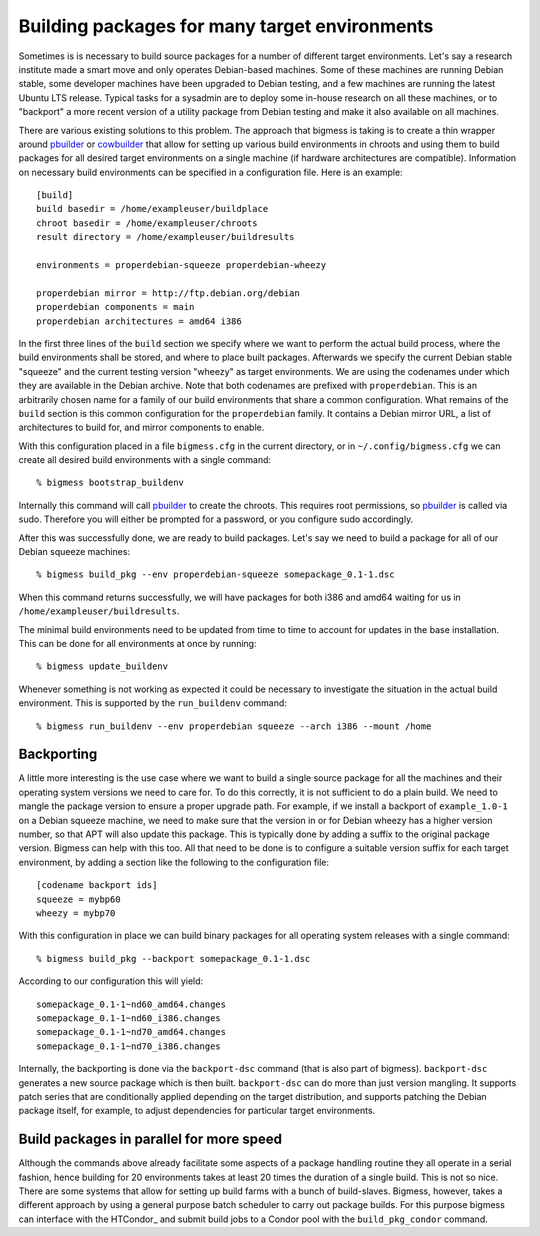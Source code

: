 .. -*- mode: rst; fill-column: 78; indent-tabs-mode: nil -*-
.. vi: set ft=rst sts=4 ts=4 sw=4 et tw=79:
  ### ### ### ### ### ### ### ### ### ### ### ### ### ### ### ### ### ### ###
  #
  #   See COPYING file distributed along with the bigmess package for the
  #   copyright and license terms.
  #
  ### ### ### ### ### ### ### ### ### ### ### ### ### ### ### ### ### ### ###

.. _chap_build_packages:

**********************************************
Building packages for many target environments
**********************************************

Sometimes is is necessary to build source packages for a number of different
target environments. Let's say a research institute made a smart move and only
operates Debian-based machines. Some of these machines are running Debian
stable, some developer machines have been upgraded to Debian testing, and
a few machines are running the latest Ubuntu LTS release. Typical tasks for
a sysadmin are to deploy some in-house research on all these machines, or to
"backport" a more recent version of a utility package from Debian testing
and make it also available on all machines.

There are various existing solutions to this problem. The approach that bigmess
is taking is to create a thin wrapper around pbuilder_ or cowbuilder_ that
allow for setting up various build environments in chroots and using them to
build packages for all desired target environments on a single machine (if
hardware architectures are compatible). Information on necessary build
environments can be specified in a configuration file. Here is an example::

  [build]
  build basedir = /home/exampleuser/buildplace
  chroot basedir = /home/exampleuser/chroots
  result directory = /home/exampleuser/buildresults

  environments = properdebian-squeeze properdebian-wheezy

  properdebian mirror = http://ftp.debian.org/debian
  properdebian components = main
  properdebian architectures = amd64 i386

In the first three lines of the ``build`` section we specify where we want to
perform the actual build process, where the build environments shall be stored,
and where to place built packages.  Afterwards we specify the current Debian
stable "squeeze" and the current testing version "wheezy" as target
environments. We are using the codenames under which they are available in the
Debian archive. Note that both codenames are prefixed with ``properdebian``.
This is an arbitrarily chosen name for a family of our build environments that
share a common configuration. What remains of the ``build`` section is this
common configuration for the ``properdebian`` family. It contains a Debian
mirror URL, a list of architectures to build for, and mirror components to
enable.

With this configuration placed in a file ``bigmess.cfg`` in the current
directory, or in ``~/.config/bigmess.cfg`` we can create all desired build
environments with a single command::

  % bigmess bootstrap_buildenv

Internally this command will call pbuilder_ to create the chroots. This
requires root permissions, so pbuilder_ is called via sudo. Therefore you will
either be prompted for a password, or you configure sudo accordingly.

After this was successfully done, we are ready to build packages. Let's say we
need to build a package for all of our Debian squeeze machines::

  % bigmess build_pkg --env properdebian-squeeze somepackage_0.1-1.dsc

When this command returns successfully, we will have packages for both i386 and
amd64 waiting for us in ``/home/exampleuser/buildresults``.

The minimal build environments need to be updated from time to time to account
for updates in the base installation. This can be done for all environments at
once by running::

  % bigmess update_buildenv

Whenever something is not working as expected it could be necessary to
investigate the situation in the actual build environment. This is supported
by the ``run_buildenv`` command::

  % bigmess run_buildenv --env properdebian squeeze --arch i386 --mount /home


Backporting
===========

A little more interesting is the use case where we want to build a single
source package for all the machines and their operating system versions we need
to care for. To do this correctly, it is not sufficient to do a plain build. We
need to mangle the package version to ensure a proper upgrade path. For
example, if we install a backport of ``example_1.0-1`` on a Debian squeeze
machine, we need to make sure that the version in or for Debian wheezy has a
higher version number, so that APT will also update this package. This is
typically done by adding a suffix to the original package version. Bigmess can
help with this too. All that need to be done is to configure a suitable
version suffix for each target environment, by adding a section like the
following to the configuration file::

  [codename backport ids]
  squeeze = mybp60
  wheezy = mybp70

With this configuration in place we can build binary packages for all operating
system releases with a single command::

  % bigmess build_pkg --backport somepackage_0.1-1.dsc

According to our configuration this will yield::

  somepackage_0.1-1~nd60_amd64.changes
  somepackage_0.1-1~nd60_i386.changes
  somepackage_0.1-1~nd70_amd64.changes
  somepackage_0.1-1~nd70_i386.changes

Internally, the backporting is done via the ``backport-dsc`` command (that is
also part of bigmess). ``backport-dsc`` generates a new source package which is
then built. ``backport-dsc`` can do more than just version mangling. It supports
patch series that are conditionally applied depending on the target
distribution, and supports patching the Debian package itself, for example, to
adjust dependencies for particular target environments.

.. _pbuilder: http://packages.debian.org/sid/pbuilder
.. _cowbuilder: http://packages.debian.org/sid/cowbuilder

Build packages in parallel for more speed
=========================================

Although the commands above  already facilitate some aspects of a package
handling routine they all operate in a serial fashion, hence building for 20
environments takes at least 20 times the duration of a single build. This is
not so nice. There are some systems that allow for setting up build farms
with a bunch of build-slaves. Bigmess, however, takes a different approach by
using a general purpose batch scheduler to carry out package builds. For this
purpose bigmess can interface with the HTCondor_ and submit build jobs to a
Condor pool with the ``build_pkg_condor`` command.
